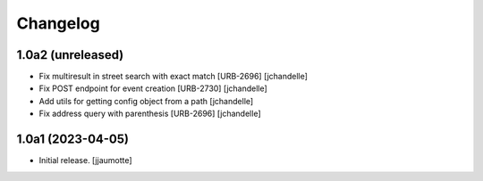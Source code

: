 Changelog
=========


1.0a2 (unreleased)
------------------

- Fix multiresult in street search with exact match [URB-2696]
  [jchandelle]

- Fix POST endpoint for event creation [URB-2730]
  [jchandelle]

- Add utils for getting config object from a path
  [jchandelle]

- Fix address query with parenthesis [URB-2696]
  [jchandelle]


1.0a1 (2023-04-05)
------------------

- Initial release.
  [jjaumotte]
